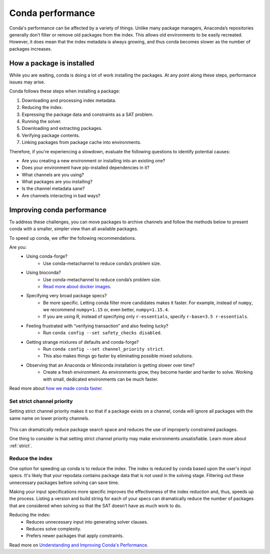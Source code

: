 =================
Conda performance
=================

Conda's performance can be affected by a variety of things.
Unlike many package managers, Anaconda’s repositories generally
don’t filter or remove old packages from the index. This allows old
environments to be easily recreated. However, it does mean that the
index metadata is always growing, and thus conda becomes slower as the
number of packages increases.

How a package is installed
==========================

While you are waiting, conda is doing a lot of work installing the
packages. At any point along these steps, performance issues may arise.

Conda follows these steps when installing a package:

#. Downloading and processing index metadata.
#. Reducing the index.
#. Expressing the package data and constraints as a SAT problem.
#. Running the solver.
#. Downloading and extracting packages.
#. Verifying package contents.
#. Linking packages from package cache into environments.

Therefore, if you're experiencing a slowdown, evaluate the following questions
to identify potential causes:

* Are you creating a new environment or installing into an existing one?
* Does your environment have pip-installed dependencies in it?
* What channels are you using?
* What packages are you installing?
* Is the channel metadata sane?
* Are channels interacting in bad ways?


Improving conda performance
===========================

To address these challenges, you can move packages to archive
channels and follow the methods below to present conda with a smaller, simpler view than
all available packages.

To speed up conda, we offer the following recommendations.

Are you:
    * Using conda-forge?
        * Use conda-metachannel to reduce conda’s problem size.
    * Using bioconda?
        * Use conda-metachannel to reduce conda’s problem size.
        * `Read more about docker images <https://github.com/bioconda/bioconda-recipes/issues/13774>`_.
    * Specifying very broad package specs?
        * Be more specific. Letting conda filter more candidates makes it faster.
          For example, instead of ``numpy``, we recommend ``numpy=1.15`` or, even better, ``numpy=1.15.4``.
        * If you are using R, instead of specifying only ``r-essentials``, specify ``r-base=3.5 r-essentials``.
    * Feeling frustrated with “verifying transaction” and also feeling lucky?
        * Run ``conda config --set safety_checks disabled``.
    * Getting strange mixtures of defaults and conda-forge?
        * Run ``conda config --set channel_priority strict``.
        * This also makes things go faster by eliminating possible mixed solutions.
    * Observing that an Anaconda or Miniconda installation is getting slower over time?
        * Create a fresh environment. As environments grow, they become harder
          and harder to solve. Working with small, dedicated environments can
          be much faster.

Read more about `how we made conda faster <https://www.anaconda.com/how-we-made-conda-faster-4-7/>`_.

Set strict channel priority
---------------------------

Setting strict channel priority makes it so that if a package exists on
a channel, conda will ignore all packages with the same name on lower
priority channels.

.. figure:: ../../img/strict-disabled.png
    :width: 50%
.. figure:: ../../img/strict-enabled.png
    :width: 50%

This can dramatically reduce package search space and reduces the use of
improperly constrained packages.

One thing to consider is that setting strict channel priority may make
environments unsatisfiable. Learn more about :ref:`strict`.


Reduce the index
----------------
One option for speeding up conda is to reduce the index. The index is
reduced by conda based upon the user's input specs. It's likely that
your repodata contains package data that is not used in the solving stage.
Filtering out these unnecessary packages before solving can save time.

Making your input specifications more specific improves
the effectiveness of the index reduction and, thus, speeds up the
process. Listing a version and build string for each of your specs can
dramatically reduce the number of packages that are considered when solving
so that the SAT doesn’t have as much work to do.

Reducing the index:
  * Reduces unnecessary input into generating solver clauses.
  * Reduces solve complexity.
  * Prefers newer packages that apply constraints.

Read more on `Understanding and Improving Conda's Performance
<https://www.anaconda.com/understanding-and-improving-condas-performance/>`_.
